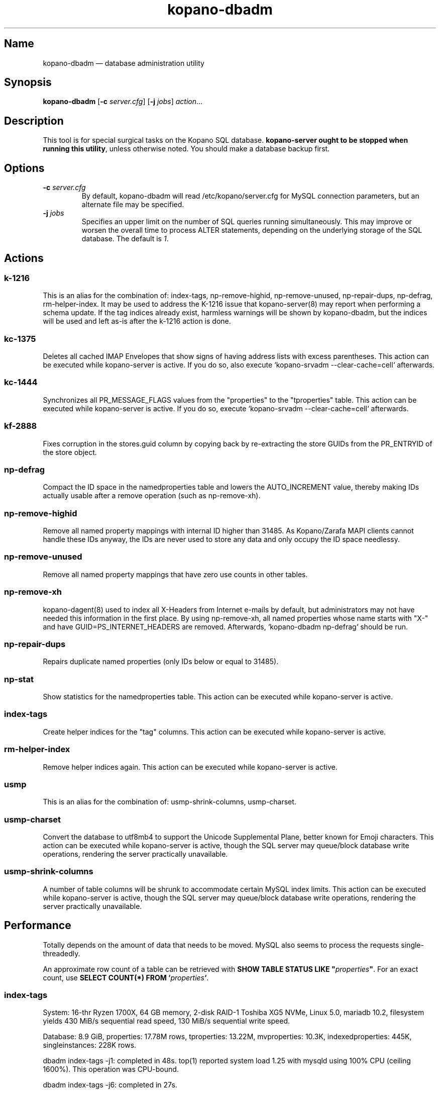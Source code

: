.TH kopano\-dbadm 8 "2018-04-11" "Kopano 8" "Kopano Groupware Core reference"
.SH Name
kopano\-dbadm \(em database administration utility
.SH Synopsis
\fBkopano\-dbadm\fP [\fB\-c\fP \fIserver.cfg\fP] [\fB\-j\fP \fIjobs\fP]
\fIaction\fP...
.SH Description
.PP
This tool is for special surgical tasks on the Kopano SQL database.
\fBkopano\-server ought to be stopped when running this utility\fP, unless
otherwise noted. You should make a database backup first.
.SH Options
.TP
\fB\-c\fP \fIserver.cfg\fP
By default, kopano\-dbadm will read /etc/kopano/server.cfg for MySQL
connection parameters, but an alternate file may be specified.
.TP
\fB\-j\fP \fIjobs\fP
Specifies an upper limit on the number of SQL queries running simultaneously.
This may improve or worsen the overall time to process ALTER statements,
depending on the underlying storage of the SQL database.
The default is \fI1\fP.
.SH Actions
.SS k\-1216
.PP
This is an alias for the combination of: index\-tags, np\-remove\-highid,
np\-remove\-unused, np\-repair\-dups, np\-defrag, rm\-helper\-index. It may be
used to address the K-1216 issue that kopano\-server(8) may report when
performing a schema update. If the tag indices already exist, harmless warnings
will be shown by kopano\-dbadm, but the indices will be used and left as-is
after the k\-1216 action is done.
.SS kc\-1375
.PP
Deletes all cached IMAP Envelopes that show signs of having address lists with
excess parentheses. This action can be executed while kopano\-server is active.
If you do so, also execute `kopano\-srvadm \-\-clear\-cache=cell` afterwards.
.SS kc\-1444
.PP
Synchronizes all PR_MESSAGE_FLAGS values from the "properties" to the
"tproperties" table. This action can be executed while kopano\-server
is active. If you do so, execute `kopano\-srvadm
\-\-clear\-cache=cell` afterwards.
.SS kf\-2888
.PP
Fixes corruption in the stores.guid column by copying back by re-extracting the
store GUIDs from the PR_ENTRYID of the store object.
.SS np\-defrag
.PP
Compact the ID space in the namedproperties table and lowers the
AUTO_INCREMENT value, thereby making IDs actually usable after a remove
operation (such as np\-remove\-xh).
.SS np\-remove\-highid
.PP
Remove all named property mappings with internal ID higher than 31485. As
Kopano/Zarafa MAPI clients cannot handle these IDs anyway, the IDs are never
used to store any data and only occupy the ID space needlessy.
.SS np\-remove\-unused
.PP
Remove all named property mappings that have zero use counts in other tables.
.SS np\-remove\-xh
.PP
kopano\-dagent(8) used to index all X-Headers from Internet e-mails by default,
but administrators may not have needed this information in the first place. By
using np\-remove\-xh, all named properties whose name starts with "X\-" and
have GUID=PS_INTERNET_HEADERS are removed. Afterwards, `kopano\-dbadm
np\-defrag` should be run.
.SS np\-repair\-dups
.PP
Repairs duplicate named properties (only IDs below or equal to 31485).
.SS np\-stat
.PP
Show statistics for the namedproperties table. This action can be executed
while kopano\-server is active.
.SS index\-tags
.PP
Create helper indices for the "tag" columns. This action can be executed while
kopano\-server is active.
.SS rm\-helper\-index
.PP
Remove helper indices again. This action can be executed while kopano\-server
is active.
.SS usmp
.PP
This is an alias for the combination of: usmp\-shrink\-columns, usmp\-charset.
.SS usmp-charset
.PP
Convert the database to utf8mb4 to support the Unicode Supplemental Plane,
better known for Emoji characters. This action can be executed while
kopano\-server is active, though the SQL server may queue/block
database write operations, rendering the server practically
unavailable.
.SS usmp-shrink-columns
.PP
A number of table columns will be shrunk to accommodate certain MySQL index
limits. This action can be executed while kopano\-server is active,
though the SQL server may queue/block database write operations,
rendering the server practically unavailable.
.SH Performance
.PP
Totally depends on the amount of data that needs to be moved. MySQL also seems
to process the requests single-threadedly.
.PP
An approximate row count of a table can be retrieved with \fBSHOW TABLE STATUS
LIKE "\fP\fIproperties\fP\fB"\fP. For an exact count, use \fBSELECT COUNT(*)
FROM `\fP\fIproperties\fP\fB`\fP.
.SS index\-tags
.PP
System: 16-thr Ryzen 1700X, 64 GB memory, 2-disk RAID-1 Toshiba XG5 NVMe, Linux
5.0, mariadb 10.2, filesystem yields 430 MiB/s sequential read speed, 130 MiB/s
sequential write speed.
.PP
Database: 8.9 GiB, properties: 17.78M rows, tproperties: 13.22M, mvproperties:
10.3K, indexedproperties: 445K, singleinstances: 228K rows.
.PP
dbadm index\-tags \-j1: completed in 48s. top(1) reported system load 1.25 with
mysqld using 100% CPU (ceiling 1600%). This operation was CPU-bound.
.PP
dbadm index\-tags \-j6: completed in 27s.
.SS k\-1216
.PP
System: 12-thr i7-3930K, 64 GB memory, 2-disk RAID-1 SATA SSD, Linux 4.18ish,
mariadb 10.x.
.PP
Database: 4.96 GiB, properties: 12.94M rows, tproperties: 9.65M,
mvproperties: 9.9K, indexedproperties: 3.24M, singleinstances: 188K, names: 2988
rows.
.PP
dbadm k\-1216: 2 minutes indexing
.PP
dbadm np\-remove\-xh np\-defrag: 5 1/2 minutes.
.SS usmp-charset
.PP
Same 1700X/XG5/8.9GiB/17.78M.
.PP
dbadm usmp\-charset \-j1: completed in 5m42s. top(1) reported system load 1.56,
with mysqld using 55-70% CPU use. So this operation was waiting on I/O.
.PP
dbadm usmp\-charset \-j2: completed in 6m38s, as there was nothing more to be
gained from the I/O.
.PP
usmp\-charset \-j2 on tmpfs: 3m13s.
.SH See also
.PP
\fBkopano\-server.cfg\fP(5)
